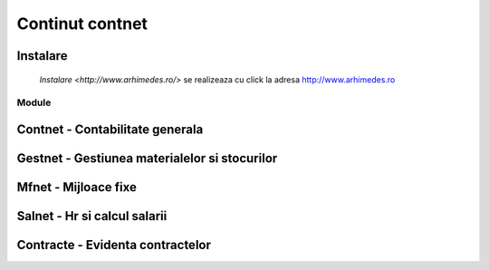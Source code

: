 
Continut contnet
++++++++++++++++

Instalare
---------

 `Instalare <http://www.arhimedes.ro/>` se realizeaza cu click la adresa http://www.arhimedes.ro

Module
======

Contnet - Contabilitate generala
--------------------------------

Gestnet - Gestiunea materialelor si stocurilor
----------------------------------------------

Mfnet - Mijloace fixe
---------------------

Salnet - Hr si calcul salarii
-----------------------------

Contracte - Evidenta contractelor
---------------------------------
